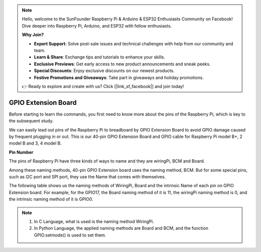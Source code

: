 .. note::

    Hello, welcome to the SunFounder Raspberry Pi & Arduino & ESP32 Enthusiasts Community on Facebook! Dive deeper into Raspberry Pi, Arduino, and ESP32 with fellow enthusiasts.

    **Why Join?**

    - **Expert Support**: Solve post-sale issues and technical challenges with help from our community and team.
    - **Learn & Share**: Exchange tips and tutorials to enhance your skills.
    - **Exclusive Previews**: Get early access to new product announcements and sneak peeks.
    - **Special Discounts**: Enjoy exclusive discounts on our newest products.
    - **Festive Promotions and Giveaways**: Take part in giveaways and holiday promotions.

    👉 Ready to explore and create with us? Click [|link_sf_facebook|] and join today!

GPIO Extension Board
====================

Before starting to learn the commands, you first need to know more about
the pins of the Raspberry Pi, which is key to the subsequent study.

We can easily lead out pins of the Raspberry Pi to breadboard by GPIO
Extension Board to avoid GPIO damage caused by frequent plugging in or
out. This is our 40-pin GPIO Extension Board and GPIO cable for
Raspberry Pi model B+, 2 model B and 3, 4 model B.

.. image:: img/image32.png
    :align: center

**Pin Number**

The pins of Raspberry Pi have three kinds of ways to name and they are wiringPi, BCM and Board.

Among these naming methods, 40-pin GPIO Extension board uses the naming method, BCM. But for some special pins, such as I2C port and SPI port, they use the Name that comes with themselves. 

The following table shows us the naming methods of WiringPi, Board and the intrinsic Name of each pin on GPIO Extension board. For example, for the GPIO17, the Board naming method of it is 11, the wiringPi naming method is 0, and the intrinsic naming method of it is GPIO0.

.. note::

    1) In C Language, what is used is the naming method WiringPi.
    
    2) In Python Language, the applied naming methods are Board and BCM, and the function GPIO.setmode() is used to set them.

.. image:: img/gpio_board.png